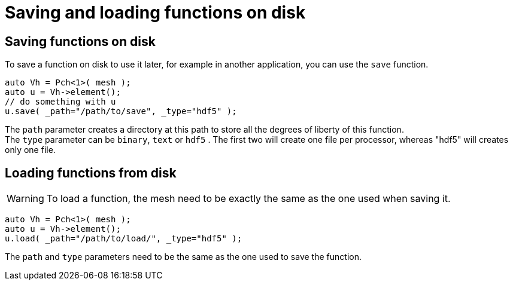 = Saving and loading functions on disk

== Saving functions on disk

To save a function on disk to use it later, for example in another application, you can use the `save` function.

```cpp
auto Vh = Pch<1>( mesh );
auto u = Vh->element();
// do something with u
u.save( _path="/path/to/save", _type="hdf5" );
```

The `path` parameter creates a directory at this path to store all the degrees of liberty of this function. +
The `type` parameter can be `binary`, `text` or `hdf5` . The first two will create one file per processor, whereas "hdf5" will creates only one file.

== Loading functions from disk

WARNING: To load a function, the mesh need to be exactly the same as the one used when saving it.

```cpp
auto Vh = Pch<1>( mesh );
auto u = Vh->element();
u.load( _path="/path/to/load/", _type="hdf5" );
```

The `path` and `type` parameters need to be the same as the one used to save the function.